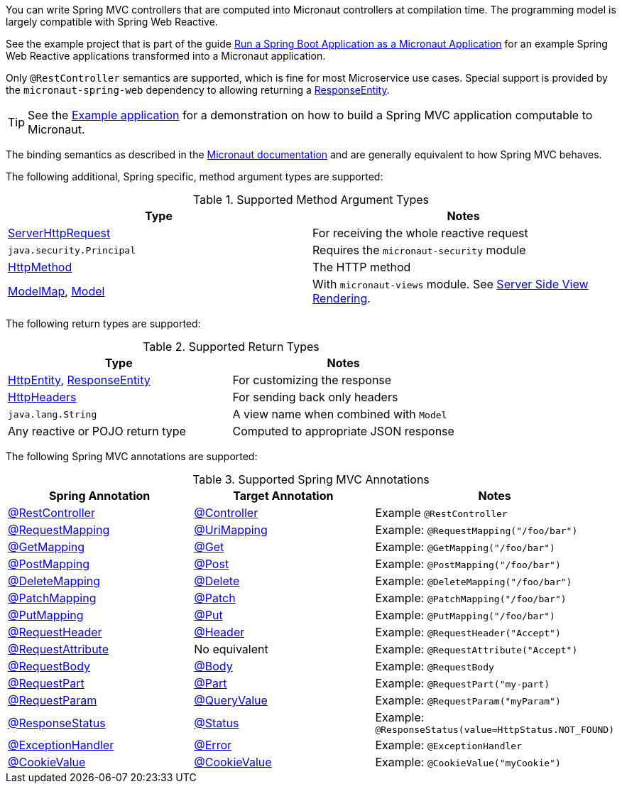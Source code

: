 You can write Spring MVC controllers that are computed into Micronaut controllers at compilation time. The programming model is largely compatible with Spring Web Reactive.

See the example project that is part of the guide https://guides.micronaut.io/latest/micronaut-spring-boot.html[Run a Spring Boot Application as a Micronaut Application] for an example Spring Web Reactive applications transformed into a Micronaut application.

Only `@RestController` semantics are supported, which is fine for most Microservice use cases. Special support is provided by the `micronaut-spring-web` dependency to allowing returning a link:{springapi}org/springframework/http/ResponseEntity.html[ResponseEntity].

TIP: See the https://github.com/micronaut-projects/micronaut-guides/pull/839[Example application] for a demonstration on how to build a Spring MVC application computable to Micronaut.

The binding semantics as described in the https://docs.micronaut.io/latest/guide/index.html#binding[Micronaut documentation] and are generally equivalent to how Spring MVC behaves.

The following additional, Spring specific, method argument types are supported:

.Supported Method Argument Types
|===
|Type | Notes

|link:{springapi}org/springframework/http/server/reactive/ServerHttpRequest.html[ServerHttpRequest]
|For receiving the whole reactive request

|`java.security.Principal`
|Requires the `micronaut-security` module

|link:{springapi}org/springframework/http/HttpMethod.html[HttpMethod]
|The HTTP method

|link:{springapi}org/springframework/ui/ModelMap.html[ModelMap], link:{springapi}org/springframework/ui/Model.html[Model]
|With `micronaut-views` module. See https://docs.micronaut.io/latest/guide/index.html#views[Server Side View Rendering].

|===

The following return types are supported:

.Supported Return Types
|===
|Type | Notes

|link:{springapi}org/springframework/http/HttpEntity.html[HttpEntity], link:{springapi}org/springframework/http/ResponseEntity.html[ResponseEntity]
|For customizing the response

|link:{springapi}org/springframework/http/HttpHeaders.html[HttpHeaders]
|For sending back only headers

|`java.lang.String`
|A view name when combined with `Model`

|Any reactive or POJO return type
|Computed to appropriate JSON response

|===

The following Spring MVC annotations are supported:

.Supported Spring MVC Annotations
|===
|Spring Annotation|Target Annotation|Notes

|link:{springapi}org/springframework/web/bind/annotation/RestController.html[@RestController]
|link:{micronautapi}http/annotation/Controller.html[@Controller]
|Example `@RestController`

|link:{springapi}org/springframework/web/bind/annotation/RequestMapping.html[@RequestMapping]
|link:{micronautapi}http/annotation/UriMapping.html[@UriMapping]
|Example: `@RequestMapping("/foo/bar")`

|link:{springapi}org/springframework/web/bind/annotation/GetMapping.html[@GetMapping]
|link:{micronautapi}http/annotation/Get.html[@Get]
|Example: `@GetMapping("/foo/bar")`

|link:{springapi}org/springframework/web/bind/annotation/PostMapping.html[@PostMapping]
|link:{micronautapi}http/annotation/Post.html[@Post]
|Example: `@PostMapping("/foo/bar")`

|link:{springapi}org/springframework/web/bind/annotation/DeleteMapping.html[@DeleteMapping]
|link:{micronautapi}http/annotation/Delete.html[@Delete]
|Example: `@DeleteMapping("/foo/bar")`

|link:{springapi}org/springframework/web/bind/annotation/PatchMapping.html[@PatchMapping]
|link:{micronautapi}http/annotation/Patch.html[@Patch]
|Example: `@PatchMapping("/foo/bar")`

|link:{springapi}org/springframework/web/bind/annotation/PutMapping.html[@PutMapping]
|link:{micronautapi}http/annotation/Put.html[@Put]
|Example: `@PutMapping("/foo/bar")`

|link:{springapi}org/springframework/web/bind/annotation/RequestHeader.html[@RequestHeader]
|link:{micronautapi}http/annotation/Header.html[@Header]
|Example: `@RequestHeader("Accept")`

|link:{springapi}org/springframework/web/bind/annotation/RequestAttribute.html[@RequestAttribute]
|No equivalent
|Example: `@RequestAttribute("Accept")`

|link:{springapi}org/springframework/web/bind/annotation/RequestBody.html[@RequestBody]
|link:{micronautapi}http/annotation/Body.html[@Body]
|Example: `@RequestBody`

|link:{springapi}org/springframework/web/bind/annotation/RequestPart.html[@RequestPart]
|link:{micronautapi}http/annotation/Part.html[@Part]
|Example: `@RequestPart("my-part)`

|link:{springapi}org/springframework/web/bind/annotation/RequestParam.html[@RequestParam]
|link:{micronautapi}http/annotation/QueryValue.html[@QueryValue]
|Example: `@RequestParam("myParam")`

|link:{springapi}org/springframework/web/bind/annotation/ResponseStatus.html[@ResponseStatus]
|link:{micronautapi}http/annotation/Status.html[@Status]
|Example: `@ResponseStatus(value=HttpStatus.NOT_FOUND)`

|link:{springapi}org/springframework/web/bind/annotation/ExceptionHandler.html[@ExceptionHandler]
|link:{micronautapi}http/annotation/Error.html[@Error]
|Example: `@ExceptionHandler`

|link:{springapi}org/springframework/web/bind/annotation/CookieValue.html[@CookieValue]
|link:{micronautapi}http/annotation/CookieValue.html[@CookieValue]
|Example: `@CookieValue("myCookie")`

|===
